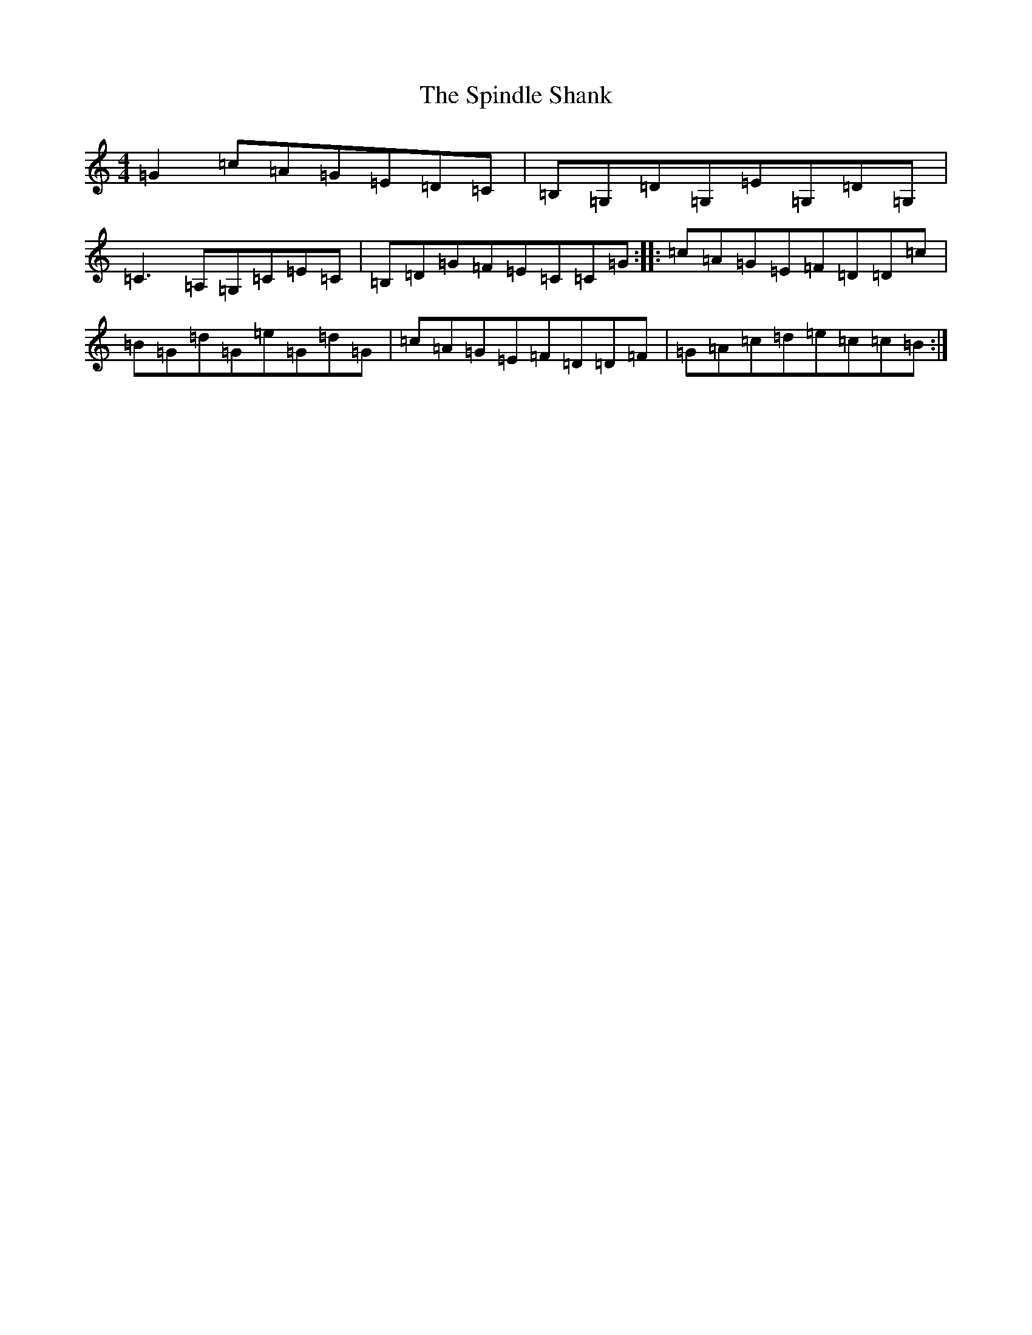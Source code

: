 X: 19995
T: Spindle Shank, The
S: https://thesession.org/tunes/2655#setting2655
Z: G Major
R: reel
M: 4/4
L: 1/8
K: C Major
=G2=c=A=G=E=D=C|=B,=G,=D=G,=E=G,=D=G,|=C3=A,=G,=C=E=C|=B,=D=G=F=E=C=C=G:||:=c=A=G=E=F=D=D=c|=B=G=d=G=e=G=d=G|=c=A=G=E=F=D=D=F|=G=A=c=d=e=c=c=B:|